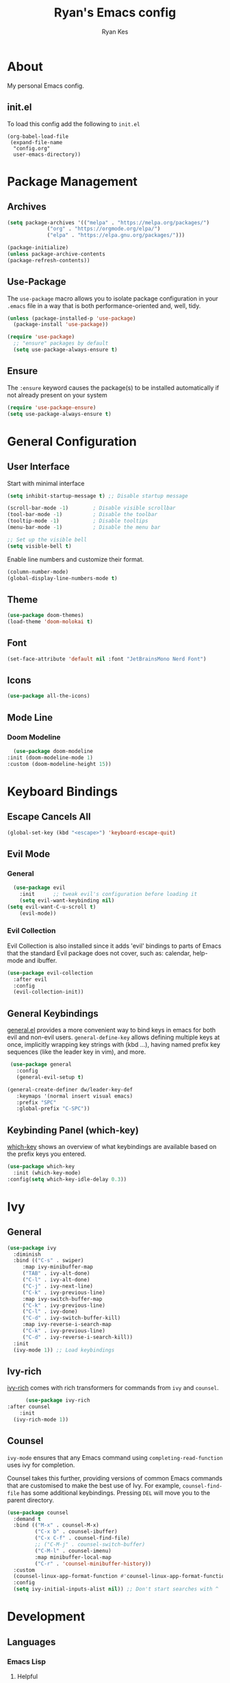 #+TITLE: Ryan's Emacs config
#+AUTHOR: Ryan Kes
#+DESCRIPTION: There are many Emacs configs, this one is mine

* About
  My personal Emacs config.
** init.el
   To load this config add the following to ~init.el~
#+begin_example
(org-babel-load-file
 (expand-file-name
  "config.org"
  user-emacs-directory))
#+end_example

* Package Management
** Archives
#+begin_src emacs-lisp
  (setq package-archives '(("melpa" . "https://melpa.org/packages/")
			   ("org" . "https://orgmode.org/elpa/")
			   ("elpa" . "https://elpa.gnu.org/packages/")))

  (package-initialize)
  (unless package-archive-contents
  (package-refresh-contents))
#+end_src

** Use-Package
   The ~use-package~ macro allows you to isolate package configuration in your ~.emacs~ file in a way that is both performance-oriented and, well, tidy.

#+begin_src emacs-lisp
(unless (package-installed-p 'use-package)
  (package-install 'use-package))

(require 'use-package)
  ;; "ensure" packages by default
  (setq use-package-always-ensure t)
#+end_src

** Ensure
   The ~:ensure~ keyword causes the package(s) to be installed automatically if not already present on your system

#+begin_src emacs-lisp
(require 'use-package-ensure)
(setq use-package-always-ensure t)
#+end_src

* General Configuration
** User Interface
   Start with minimal interface
#+begin_src emacs-lisp
(setq inhibit-startup-message t) ;; Disable startup message

(scroll-bar-mode -1)        ; Disable visible scrollbar
(tool-bar-mode -1)          ; Disable the toolbar
(tooltip-mode -1)           ; Disable tooltips
(menu-bar-mode -1)          ; Disable the menu bar

;; Set up the visible bell
(setq visible-bell t)
#+end_src

Enable line numbers and customize their format.
#+begin_src emacs-lisp
(column-number-mode)
(global-display-line-numbers-mode t)
#+end_src

** Theme
#+begin_src emacs-lisp
(use-package doom-themes)
(load-theme 'doom-molokai t)
#+end_src

** Font
#+begin_src emacs-lisp
  (set-face-attribute 'default nil :font "JetBrainsMono Nerd Font")
#+end_src

** Icons
#+begin_src emacs-lisp
(use-package all-the-icons)
#+end_src
  
** Mode Line
*** Doom Modeline
#+begin_src emacs-lisp
    (use-package doom-modeline
  :init (doom-modeline-mode 1)
  :custom (doom-modeline-height 15))
#+end_src

* Keyboard Bindings
** Escape Cancels All
#+begin_src emacs-lisp
(global-set-key (kbd "<escape>") 'keyboard-escape-quit)
#+end_src 

** Evil Mode

*** General
#+begin_src emacs-lisp
  (use-package evil
    :init      ;; tweak evil's configuration before loading it
    (setq evil-want-keybinding nil)
(setq evil-want-C-u-scroll t)
    (evil-mode))
#+end_src

*** Evil Collection
    Evil Collection is also installed since it adds 'evil' bindings to parts of Emacs that the standard Evil package does not cover, such as: calendar, help-mode and ibuffer.
#+begin_src emacs-lisp
  (use-package evil-collection
    :after evil
    :config
    (evil-collection-init))
#+end_src

** General Keybindings
   [[https://github.com/noctuid/general.el][general.el]] provides a more convenient way to bind keys in emacs for both evil and non-evil users. ~general-define-key~ allows defining multiple keys at once, implicitly wrapping key strings with (kbd ...), having named prefix key sequences (like the leader key in vim), and more.
#+begin_src emacs-lisp
   (use-package general
     :config
     (general-evil-setup t)

  (general-create-definer dw/leader-key-def
     :keymaps '(normal insert visual emacs)
     :prefix "SPC"
     :global-prefix "C-SPC"))
#+end_src

** Keybinding Panel (which-key)
[[https://github.com/justbur/emacs-which-key][which-key]] shows an overview of what keybindings are available based on the prefix keys you entered.
#+begin_src emacs-lisp
  (use-package which-key
    :init (which-key-mode)
  :config(setq which-key-idle-delay 0.3))
#+end_src

* Ivy
** General
#+begin_src emacs-lisp
    (use-package ivy
      :diminish
      :bind (("C-s" . swiper)
	     :map ivy-minibuffer-map
	     ("TAB" . ivy-alt-done)
	     ("C-l" . ivy-alt-done)
	     ("C-j" . ivy-next-line)
	     ("C-k" . ivy-previous-line)
	     :map ivy-switch-buffer-map
	     ("C-k" . ivy-previous-line)
	     ("C-l" . ivy-done)
	     ("C-d" . ivy-switch-buffer-kill)
	     :map ivy-reverse-i-search-map
	     ("C-k" . ivy-previous-line)
	     ("C-d" . ivy-reverse-i-search-kill))
      :init
      (ivy-mode 1)) ;; Load keybindings
#+end_src

** Ivy-rich
[[https://github.com/Yevgnen/ivy-rich][ivy-rich]] comes with rich transformers for commands from ~ivy~ and ~counsel~.
#+begin_src emacs-lisp
      (use-package ivy-rich
:after counsel
    :init
  (ivy-rich-mode 1))
#+end_src

** Counsel
~ivy-mode~ ensures that any Emacs command using ~completing-read-function~ uses ivy for completion.

Counsel takes this further, providing versions of common Emacs commands that are customised to make the best use of Ivy. For example, ~counsel-find-file~ has some additional keybindings. Pressing ~DEL~ will move you to the parent directory.
#+begin_src emacs-lisp
(use-package counsel
  :demand t
  :bind (("M-x" . counsel-M-x)
         ("C-x b" . counsel-ibuffer)
         ("C-x C-f" . counsel-find-file)
         ;; ("C-M-j" . counsel-switch-buffer)
         ("C-M-l" . counsel-imenu)
         :map minibuffer-local-map
         ("C-r" . 'counsel-minibuffer-history))
  :custom
  (counsel-linux-app-format-function #'counsel-linux-app-format-function-name-only)
  :config
  (setq ivy-initial-inputs-alist nil)) ;; Don't start searches with ^
#+end_src

* Development
** Languages
*** Emacs Lisp
**** Helpful
     [[https://github.com/Wilfred/helpful][Helpful]] is an alternative to the built-in Emacs help that provides much more contextual information.
#+begin_src emacs-lisp
(use-package helpful
  :custom
  (counsel-describe-function-function #'helpful-callable)
  (counsel-describe-variable-function #'helpful-variable)
  :bind
  ([remap describe-function] . helpful-function)
  ([remap describe-symbol] . helpful-symbol)
  ([remap describe-variable] . helpful-variable)
  ([remap describe-command] . helpful-command)
  ([remap describe-key] . helpful-key))
#+end_src
** Productivity
*** Rainbow Delimiters
#+begin_src emacs-lisp
  (use-package rainbow-delimiters
    :hook (prog-mode . rainbow-delimiters-mode))
#+end_src
*** 
